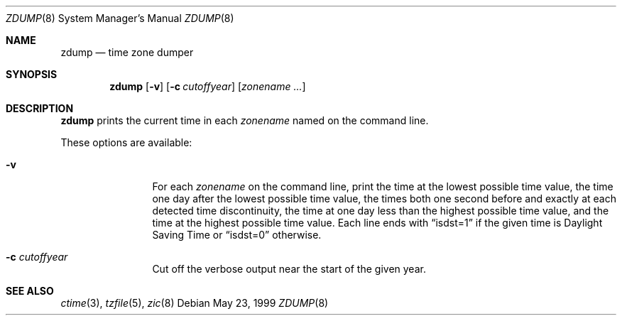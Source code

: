 .\"	$OpenBSD: zdump.8,v 1.5 1999/07/07 10:50:05 aaron Exp $
.Dd May 23, 1999
.Dt ZDUMP 8
.Os
.Sh NAME
.Nm zdump
.Nd time zone dumper
.Sh SYNOPSIS
.Nm zdump
.Op Fl v
.Op Fl c Ar cutoffyear
.Op Ar zonename Ar ... 
.Sh DESCRIPTION
.Nm
prints the current time in each
.Ar zonename
named on the command line.
.Pp
These options are available:
.Bl -tag -width Fl
.It Fl v
For each
.Ar zonename
on the command line,
print the time at the lowest possible time value,
the time one day after the lowest possible time value,
the times both one second before and exactly at
each detected time discontinuity,
the time at one day less than the highest possible time value,
and the time at the highest possible time value.
Each line ends with
.Dq isdst=1
if the given time is Daylight Saving Time or
.Dq isdst=0
otherwise.
.It Fl c Ar cutoffyear
Cut off the verbose output near the start of the given year.
.El
.Sh SEE ALSO
.Xr ctime 3 , 
.Xr tzfile 5 , 
.Xr zic 8
.\" @(#)zdump.8	7.3
